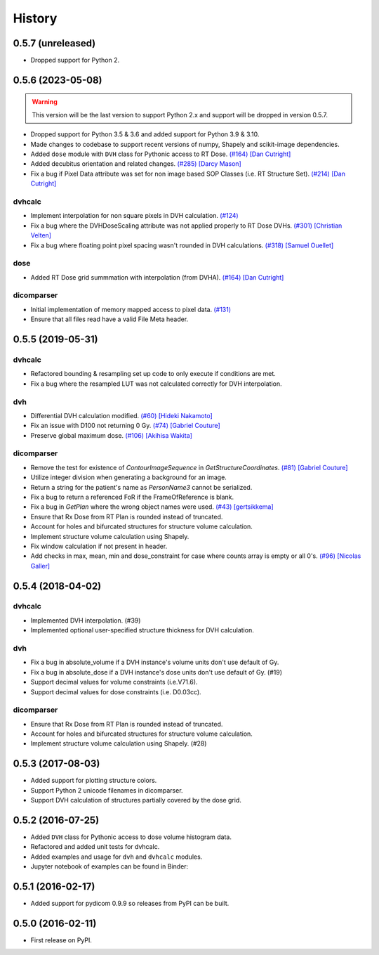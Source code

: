 =======
History
=======

0.5.7 (unreleased)
------------------
- Dropped support for Python 2.

0.5.6 (2023-05-08)
------------------

.. warning:: This version will be the last version to support Python 2.x and support will be dropped in version 0.5.7.
- Dropped support for Python 3.5 & 3.6 and added support for Python 3.9 & 3.10.
- Made changes to codebase to support recent versions of numpy, Shapely and scikit-image dependencies.
- Added ``dose`` module with ``DVH`` class for Pythonic access to RT Dose. `(#164) <https://github.com/dicompyler/dicompyler-core/pull/164>`__ `[Dan Cutright] <https://github.com/cutright>`__
- Added decubitus orientation and related changes. `(#285) <https://github.com/dicompyler/dicompyler-core/pull/285>`__ `[Darcy Mason] <https://github.com/darcymason>`__
- Fix a bug if Pixel Data attribute was set for non image based SOP Classes (i.e. RT Structure Set). `(#214) <https://github.com/dicompyler/dicompyler-core/pull/214>`__ `[Dan Cutright] <https://github.com/cutright>`__

dvhcalc
~~~~~~~
- Implement interpolation for non square pixels in DVH calculation. `(#124) <https://github.com/dicompyler/dicompyler-core/pull/124>`__
- Fix a bug where the DVHDoseScaling attribute was not applied properly to RT Dose DVHs. `(#301) <https://github.com/dicompyler/dicompyler-core/pull/301>`__ `[Christian Velten] <https://github.com/cvelten>`__
- Fix a bug where floating point pixel spacing wasn't rounded in DVH calculations. `(#318) <https://github.com/dicompyler/dicompyler-core/pull/318>`__ `[Samuel Ouellet] <https://github.com/smichi23>`__

dose
~~~~~~~
- Added RT Dose grid summmation with interpolation (from DVHA). `(#164) <https://github.com/dicompyler/dicompyler-core/pull/164>`__ `[Dan Cutright] <https://github.com/cutright>`__

dicomparser
~~~~~~~~~~~
- Initial implementation of memory mapped access to pixel data. `(#131) <https://github.com/dicompyler/dicompyler-core/pull/131>`__
- Ensure that all files read have a valid File Meta header.

0.5.5 (2019-05-31)
------------------

dvhcalc
~~~~~~~
- Refactored bounding & resampling set up code to only execute
  if conditions are met.
- Fix a bug where the resampled LUT was not calculated
  correctly for DVH interpolation.

dvh
~~~
- Differential DVH calculation modified. `(#60) <https://github.com/dicompyler/dicompyler-core/pull/60>`__ `[Hideki Nakamoto] <https://github.com/inamoto85>`__
- Fix an issue with D100 not returning 0 Gy. `(#74) <https://github.com/dicompyler/dicompyler-core/pull/74>`__ `[Gabriel Couture] <https://github.com/gacou54>`__
- Preserve global maximum dose. `(#106) <https://github.com/dicompyler/dicompyler-core/pull/106>`__ `[Akihisa Wakita] <https://github.com/wkt84>`__

dicomparser
~~~~~~~~~~~
- Remove the test for existence of `ContourImageSequence` in
  `GetStructureCoordinates`. `(#81) <https://github.com/dicompyler/dicompyler-core/pull/81>`__ `[Gabriel Couture] <https://github.com/gacou54>`__
- Utilize integer division when generating a background for
  an image.
- Return a string for the patient's name as `PersonName3`
  cannot be serialized.
- Fix a bug to return a referenced FoR if the
  FrameOfReference is blank.
- Fix a bug in `GetPlan` where the wrong object names were
  used. `(#43) <https://github.com/dicompyler/dicompyler-core/pull/43>`__ `[gertsikkema] <https://github.com/gertsikkema>`__
- Ensure that Rx Dose from RT Plan is rounded instead of
  truncated.
- Account for holes and bifurcated structures for structure
  volume calculation.
- Implement structure volume calculation using Shapely.
- Fix window calculation if not present in header.
- Add checks in max, mean, min and dose_constraint for case where counts array is empty or all 0's. `(#96) <https://github.com/dicompyler/dicompyler-core/pull/96>`__ `[Nicolas Galler] <https://github.com/nicocrm>`__


0.5.4 (2018-04-02)
------------------

dvhcalc
~~~~~~~
- Implemented DVH interpolation. (#39)
- Implemented optional user-specified structure thickness
  for DVH calculation.


dvh
~~~
- Fix a bug in absolute_volume if a DVH instance's volume units
  don't use default of Gy.
- Fix a bug in absolute_dose if a DVH instance's dose units don't
  use default of Gy. (#19)
- Support decimal values for volume constraints (i.e.V71.6).
- Support decimal values for dose constraints (i.e. D0.03cc).

dicomparser
~~~~~~~~~~~
- Ensure that Rx Dose from RT Plan is rounded instead of
  truncated.
- Account for holes and bifurcated structures for structure
  volume calculation.
- Implement structure volume calculation using Shapely. (#28)


0.5.3 (2017-08-03)
------------------
* Added support for plotting structure colors.
* Support Python 2 unicode filenames in dicomparser.
* Support DVH calculation of structures partially covered by the dose grid.


0.5.2 (2016-07-25)
------------------

* Added ``DVH`` class for Pythonic access to dose volume histogram data.
* Refactored and added unit tests for dvhcalc.
* Added examples and usage for ``dvh`` and ``dvhcalc`` modules.
* Jupyter notebook of examples can be found in Binder: |dicom-notebooks|


0.5.1 (2016-02-17)
------------------

* Added support for pydicom 0.9.9 so releases from PyPI can be built.


0.5.0 (2016-02-11)
------------------

* First release on PyPI.

.. |dicom-notebooks| image:: http://mybinder.org/badge.svg
   :target: http://mybinder.org/repo/bastula/dicom-notebooks
